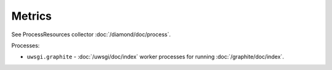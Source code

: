 Metrics
=======

See ProcessResources collector :doc:`/diamond/doc/process`.

Processes:

* ``uwsgi.graphite`` - :doc:`/uwsgi/doc/index` worker processes for running
  :doc:`/graphite/doc/index`.
